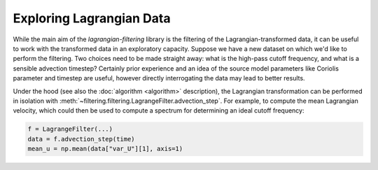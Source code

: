===========================
 Exploring Lagrangian Data
===========================

While the main aim of the `lagrangian-filtering` library is the
filtering of the Lagrangian-transformed data, it can be useful to work
with the transformed data in an exploratory capacity. Suppose we have
a new dataset on which we'd like to perform the filtering. Two choices
need to be made straight away: what is the high-pass cutoff frequency,
and what is a sensible advection timestep? Certainly prior experience
and an idea of the source model parameters like Coriolis parameter and
timestep are useful, however directly interrogating the data may lead
to better results.

Under the hood (see also the :doc:`algorithm <algorithm>` description), the
Lagrangian transformation can be performed in isolation with
:meth:`~filtering.filtering.LagrangeFilter.advection_step`. For example,
to compute the mean Lagrangian velocity, which could then be used to
compute a spectrum for determining an ideal cutoff frequency:

.. code-block:: python

   f = LagrangeFilter(...)
   data = f.advection_step(time)
   mean_u = np.mean(data["var_U"][1], axis=1)
